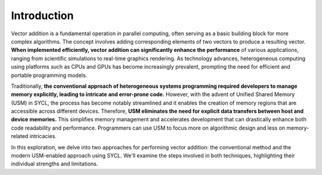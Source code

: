 Introduction
============

Vector addition is a fundamental operation in parallel computing, often serving as a basic building block for more complex algorithms. The concept involves adding corresponding elements of two vectors to produce a resulting vector. **When implemented efficiently, vector addition can significantly enhance the performance** of various applications, ranging from scientific simulations to real-time graphics rendering. As technology advances, heterogeneous computing using platforms such as CPUs and GPUs has become increasingly prevalent, prompting the need for efficient and portable programming models.

Traditionally, **the conventional approach of heterogeneous systems programming required developers to manage memory explicitly, leading to intricate and error-prone code.** However, with the advent of Unified Shared Memory (USM) in SYCL, the process has become notably streamlined and it enables the creation of memory regions that are accessible across different devices. Therefore, **USM eliminates the need for explicit data transfers between host and device memories.** This simplifies memory management and accelerates development that can drastically enhance both code readability and performance. Programmers can use USM to focus more on algorithmic design and less on memory-related intricacies.

In this exploration, we delve into two approaches for performing vector addition: the conventional method and the modern USM-enabled approach using SYCL. We'll examine the steps involved in both techniques, highlighting their individual strengths and limitations.